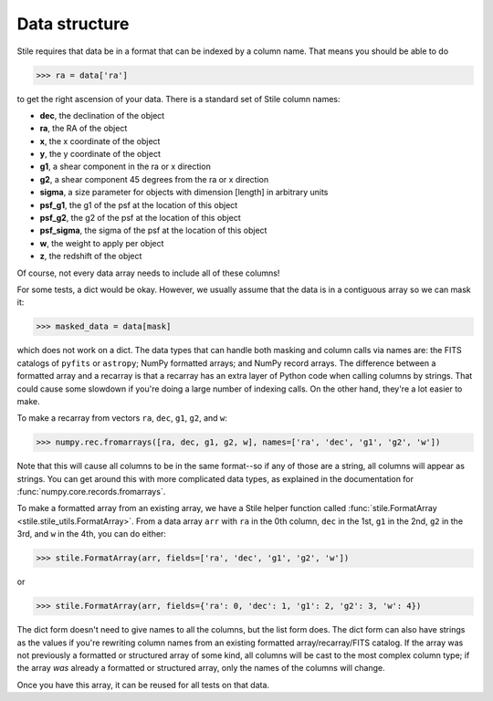 Data structure
==============

Stile requires that data be in a format that can be indexed by a column name. That means you should be able to do

>>> ra = data['ra']

to get the right ascension of your data.  There is a standard set of Stile column names:

- **dec**, the declination of the object
- **ra**, the RA of the object
- **x**, the x coordinate of the object
- **y**, the y coordinate of the object
- **g1**, a shear component in the ra or x direction
- **g2**, a shear component 45 degrees from the ra or x direction
- **sigma**, a size parameter for objects with dimension [length] in arbitrary units
- **psf_g1**, the g1 of the psf at the location of this object
- **psf_g2**, the g2 of the psf at the location of this object
- **psf_sigma**, the sigma of the psf at the location of this object
- **w**, the weight to apply per object
- **z**, the redshift of the object

Of course, not every data array needs to include all of these columns!

For some tests, a dict would be okay. However, we usually assume that the data is in a contiguous array so we can mask it:

>>> masked_data = data[mask]

which does not work on a dict.  The data types that can handle both masking and column calls via names are: the FITS catalogs of ``pyfits`` or ``astropy``; NumPy formatted arrays; and NumPy record arrays.  The difference between a formatted array and a recarray is that a recarray has an extra layer of Python code when calling columns by strings.  That could cause some slowdown if you're doing a large number of indexing calls.  On the other hand, they're a lot easier to make.

To make a recarray from vectors ``ra``, ``dec``, ``g1``, ``g2``, and ``w``:

>>> numpy.rec.fromarrays([ra, dec, g1, g2, w], names=['ra', 'dec', 'g1', 'g2', 'w'])

Note that this will cause all columns to be in the same format--so if any of those are a string, all columns will appear as strings.  You can get around this with more complicated data types, as explained in the documentation for :func:`numpy.core.records.fromarrays`.

To make a formatted array from an existing array, we have a Stile helper function called :func:`stile.FormatArray <stile.stile_utils.FormatArray>`.  From a data array ``arr`` with ``ra`` in the 0th column, ``dec`` in the 1st, ``g1`` in the 2nd, ``g2`` in the 3rd, and ``w`` in the 4th, you can do either:

>>> stile.FormatArray(arr, fields=['ra', 'dec', 'g1', 'g2', 'w'])

or

>>> stile.FormatArray(arr, fields={'ra': 0, 'dec': 1, 'g1': 2, 'g2': 3, 'w': 4})

The dict form doesn't need to give names to all the columns, but the list form does.  The dict form can also have strings as the values if you're rewriting column names from an existing formatted array/recarray/FITS catalog.  If the array was not previously a formatted or structured array of some kind, all columns will be cast to the most complex column type; if the array `was` already a formatted or structured array, only the names of the columns will change.

Once you have this array, it can be reused for all tests on that data.

